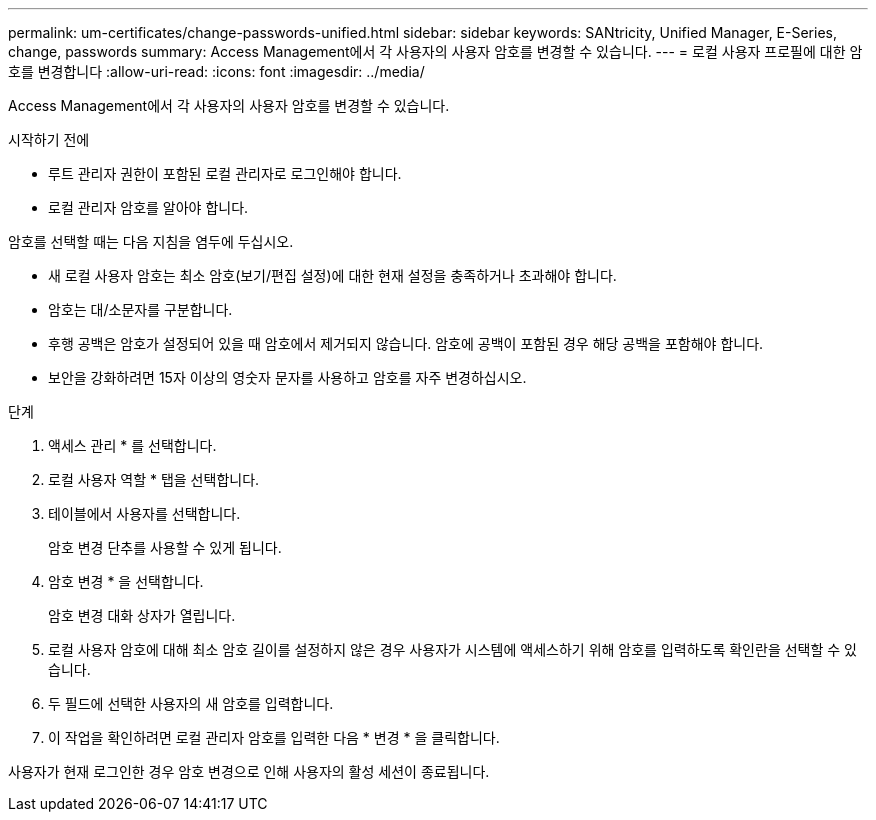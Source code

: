 ---
permalink: um-certificates/change-passwords-unified.html 
sidebar: sidebar 
keywords: SANtricity, Unified Manager, E-Series, change, passwords 
summary: Access Management에서 각 사용자의 사용자 암호를 변경할 수 있습니다. 
---
= 로컬 사용자 프로필에 대한 암호를 변경합니다
:allow-uri-read: 
:icons: font
:imagesdir: ../media/


[role="lead"]
Access Management에서 각 사용자의 사용자 암호를 변경할 수 있습니다.

.시작하기 전에
* 루트 관리자 권한이 포함된 로컬 관리자로 로그인해야 합니다.
* 로컬 관리자 암호를 알아야 합니다.


암호를 선택할 때는 다음 지침을 염두에 두십시오.

* 새 로컬 사용자 암호는 최소 암호(보기/편집 설정)에 대한 현재 설정을 충족하거나 초과해야 합니다.
* 암호는 대/소문자를 구분합니다.
* 후행 공백은 암호가 설정되어 있을 때 암호에서 제거되지 않습니다. 암호에 공백이 포함된 경우 해당 공백을 포함해야 합니다.
* 보안을 강화하려면 15자 이상의 영숫자 문자를 사용하고 암호를 자주 변경하십시오.


.단계
. 액세스 관리 * 를 선택합니다.
. 로컬 사용자 역할 * 탭을 선택합니다.
. 테이블에서 사용자를 선택합니다.
+
암호 변경 단추를 사용할 수 있게 됩니다.

. 암호 변경 * 을 선택합니다.
+
암호 변경 대화 상자가 열립니다.

. 로컬 사용자 암호에 대해 최소 암호 길이를 설정하지 않은 경우 사용자가 시스템에 액세스하기 위해 암호를 입력하도록 확인란을 선택할 수 있습니다.
. 두 필드에 선택한 사용자의 새 암호를 입력합니다.
. 이 작업을 확인하려면 로컬 관리자 암호를 입력한 다음 * 변경 * 을 클릭합니다.


사용자가 현재 로그인한 경우 암호 변경으로 인해 사용자의 활성 세션이 종료됩니다.
